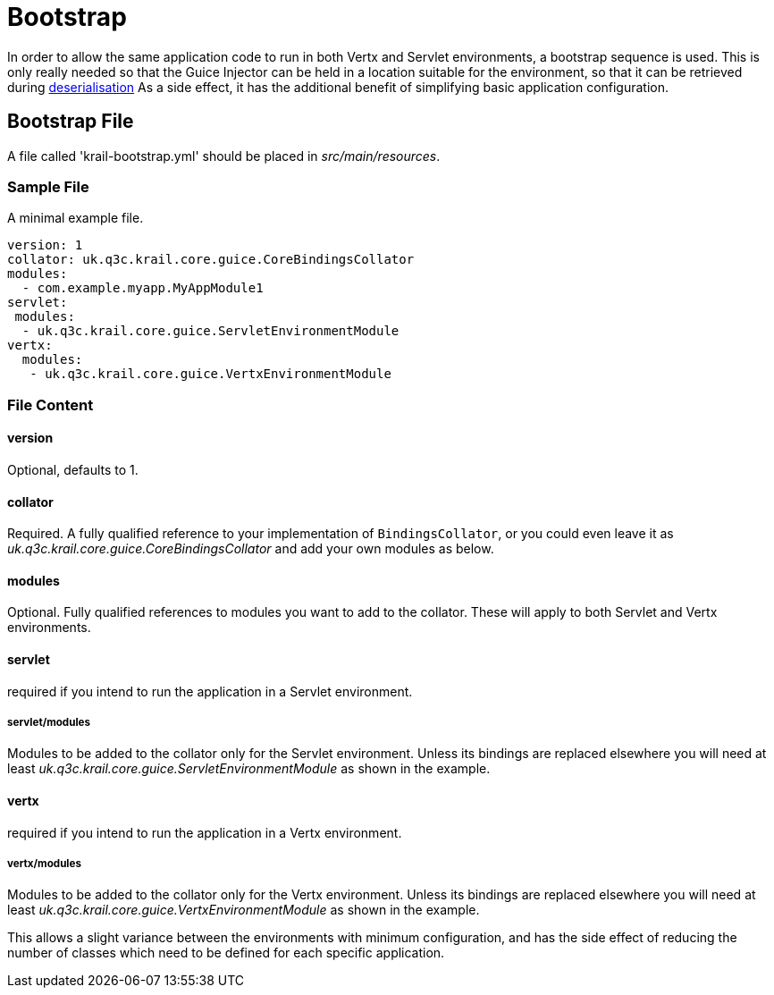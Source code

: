 = Bootstrap

In order to allow the same application code to run in both Vertx and Servlet environments, a bootstrap sequence is used. This is only really needed so that the Guice Injector can be held in a location suitable for the environment, so that it can be retrieved during link:/userguide/userguide-serialisation.html[deserialisation]
As a side effect, it has the additional benefit of simplifying basic application configuration.

== Bootstrap File

A file called 'krail-bootstrap.yml' should be placed in _src/main/resources_.

=== Sample File

A minimal example file.

[source,yaml]
----
version: 1
collator: uk.q3c.krail.core.guice.CoreBindingsCollator
modules:
  - com.example.myapp.MyAppModule1
servlet:
 modules: 
  - uk.q3c.krail.core.guice.ServletEnvironmentModule
vertx:
  modules:
   - uk.q3c.krail.core.guice.VertxEnvironmentModule


----

=== File Content

==== version

Optional, defaults to 1.

==== collator

Required.  A fully qualified reference to your implementation of `BindingsCollator`, or you could even leave it as  _uk.q3c.krail.core.guice.CoreBindingsCollator_ and add your own modules as below.

==== modules

Optional. Fully qualified references to modules you want to add to the collator.  These will apply to both Servlet and Vertx environments.

==== servlet

required if you intend to run the application in a Servlet environment.

===== servlet/modules

Modules to be added to the collator only for the Servlet environment.  Unless its bindings are replaced elsewhere you will need at least _uk.q3c.krail.core.guice.ServletEnvironmentModule_ as shown in the example.

==== vertx
required if you intend to run the application in a Vertx environment.

===== vertx/modules
Modules to be added to the collator only for the Vertx environment.  Unless its bindings are replaced elsewhere you will need at least _uk.q3c.krail.core.guice.VertxEnvironmentModule_ as shown in the example.


This allows a slight variance between the environments with minimum configuration, and has the side effect of reducing the number of classes which need to be defined for each specific application.

